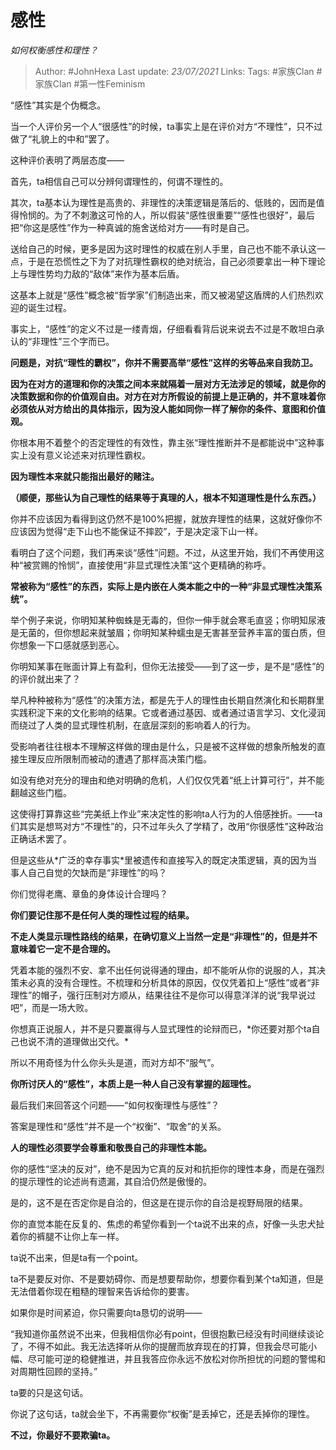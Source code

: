 * 感性
  :PROPERTIES:
  :CUSTOM_ID: 感性
  :END:

/如何权衡感性和理性？/

#+BEGIN_QUOTE
  Author: #JohnHexa Last update: /23/07/2021/ Links: Tags: #家族Clan
  #家族Clan #第一性Feminism
#+END_QUOTE

“感性”其实是个伪概念。

当一个人评价另一个人“很感性”的时候，ta事实上是在评价对方“不理性”，只不过做了“礼貌上的中和”罢了。

这种评价表明了两层态度------

首先，ta相信自己可以分辨何谓理性的，何谓不理性的。

其次，ta基本认为理性是高贵的、非理性的决策逻辑是落后的、低贱的，因而是值得怜悯的。为了不刺激这可怜的人，所以假装“感性很重要”“感性也很好”，最后把“你这是感性”作为一种真诚的施舍送给对方------有时是自己。

送给自己的时候，更多是因为这时理性的权威在别人手里，自己也不能不承认这一点，于是在恐慌性之下为了对抗理性霸权的绝对统治，自己必须要拿出一种下理论上与理性势均力敌的“敌体”来作为基本后盾。

这基本上就是“感性”概念被“哲学家”们制造出来，而又被渴望这盾牌的人们热烈欢迎的诞生过程。

事实上，“感性”的定义不过是一缕青烟，仔细看看背后说来说去不过是不敢坦白承认的“非理性”三个字而已。

*问题是，对抗“理性的霸权”，你并不需要高举“感性”这样的劣等品来自我防卫。*

*因为在对方的道理和你的决策之间本来就隔着一层对方无法涉足的领域，就是你的决策数据和你的价值观自由。对方在对方所假设的前提上是正确的，并不意味着你必须依从对方给出的具体指示，因为没人能如同你一样了解你的条件、意图和价值观。*

你根本用不着整个的否定理性的有效性，靠主张“理性推断并不是都能说中”这种事实上没有意义论述来对抗理性霸权。

*因为理性本来就只能指出最好的赌注。*

*（顺便，那些认为自己理性的结果等于真理的人，根本不知道理性是什么东西。）*

你并不应该因为看得到这仍然不是100%把握，就放弃理性的结果，这就好像你不应该因为觉得“走下山也不能保证不摔跤”，于是决定滚下山一样。

看明白了这个问题，我们再来谈“感性”问题。不过，从这里开始，我们不再使用这种“被赏赐的怜悯”，直接使用“非显式理性决策“这个更精确的称呼。

*常被称为“感性”的东西，实际上是内嵌在人类本能之中的一种“非显式理性决策系统”。*

举个例子来说，你明知某种蜘蛛是无毒的，但你一伸手就会寒毛直竖；你明知尿液是无菌的，但你想起来就皱眉；你明知某种蠕虫是无害甚至营养丰富的蛋白质，但你想象一下口感就感到恶心。

你明知某事在账面计算上有盈利，但你无法接受------到了这一步，是不是“感性”的的评价就出来了？

举凡种种被称为“感性”的决策方法，都是先于人的理性由长期自然演化和长期群里实践积淀下来的文化影响的结果。它或者通过基因、或者通过语言学习、文化浸润而绕过了人类的显式理性机制，在底层深刻的影响着人的行为。

受影响者往往根本不理解这样做的理由是什么，只是被不这样做的想象所触发的直接生理反应所限制而被动的遭遇了那样高决策门槛。

如没有绝对充分的理由和绝对明确的危机，人们仅仅凭着“纸上计算可行”，并不能翻越这些门槛。

这使得打算靠这些“完美纸上作业”来决定性的影响ta人行为的人倍感挫折。------ta们其实是想骂对方“不理性”的，只不过年头久了学精了，改用“你很感性”这种政治正确话术罢了。

但是这些从*广泛的幸存事实*里被遗传和直接写入的既定决策逻辑，真的因为当事人自己自觉的欠缺而是“非理性”的吗？

你们觉得老鹰、章鱼的身体设计合理吗？

*你们要记住那不是任何人类的理性过程的结果。*

*不走人类显示理性路线的结果，在确切意义上当然一定是“非理性”的，但是并不意味着它一定不是合理的。*

凭着本能的强烈不安、拿不出任何说得通的理由，却不能听从你的说服的人，其决策未必真的没有合理性。不梳理和分析具体的原因，仅仅凭着扣上“感性”或者“非理性”的帽子，强行压制对方顺从，结果往往不是你可以得意洋洋的说“我早说过吧”，而是一场大败。

你想真正说服人，并不是只要赢得与人显式理性的论辩而已，*你还要对那个ta自己也说不清的道理做出交代。*

所以不用奇怪为什么你头头是道，而对方却不“服气”。

*你所讨厌人的“感性”，本质上是一种人自己没有掌握的超理性。*

最后我们来回答这个问题------“如何权衡理性与感性”？

答案是理性和“感性”并不是一个“权衡”、“取舍”的关系。

*人的理性必须要学会尊重和敬畏自己的非理性本能。*

你的感性“坚决的反对”，绝不是因为它真的反对和抗拒你的理性本身，而是在强烈的提示理性的论述尚有遗漏，其自洽仍然是傲慢的。

是的，这不是在否定你是自洽的，但这是在提示你的自洽是视野局限的结果。

你的直觉本能在反复的、焦虑的希望你看到一个ta说不出来的点，好像一头忠犬扯着你的裤腿不让你上车一样。

ta说不出来，但是ta有一个point。

ta不是要反对你、不是要妨碍你、而是想要帮助你，想要你看到某个ta知道，但是无法借着你现在粗糙的理智来告诉给你的要害。

如果你是时间紧迫，你只需要向ta恳切的说明------

“我知道你虽然说不出来，但我相信你必有point，但很抱歉已经没有时间继续谈论了，不得不如此。我无法选择听从你的提醒而放弃现在的打算，但我会尽可能小幅、尽可能可逆的稳健推进，并且我答应你永远不放松对你所担忧的问题的警惕和对周期性回顾的坚持。”

ta要的只是这句话。

你说了这句话，ta就会坐下，不再需要你“权衡”是丢掉它，还是丢掉你的理性。

*不过，你最好不要欺骗ta。*
